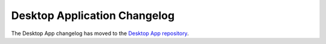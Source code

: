 Desktop Application Changelog
========================================

The Desktop App changelog has moved to the `Desktop App repository <https://github.com/mattermost/desktop/blob/master/CHANGELOG.md>`_.
